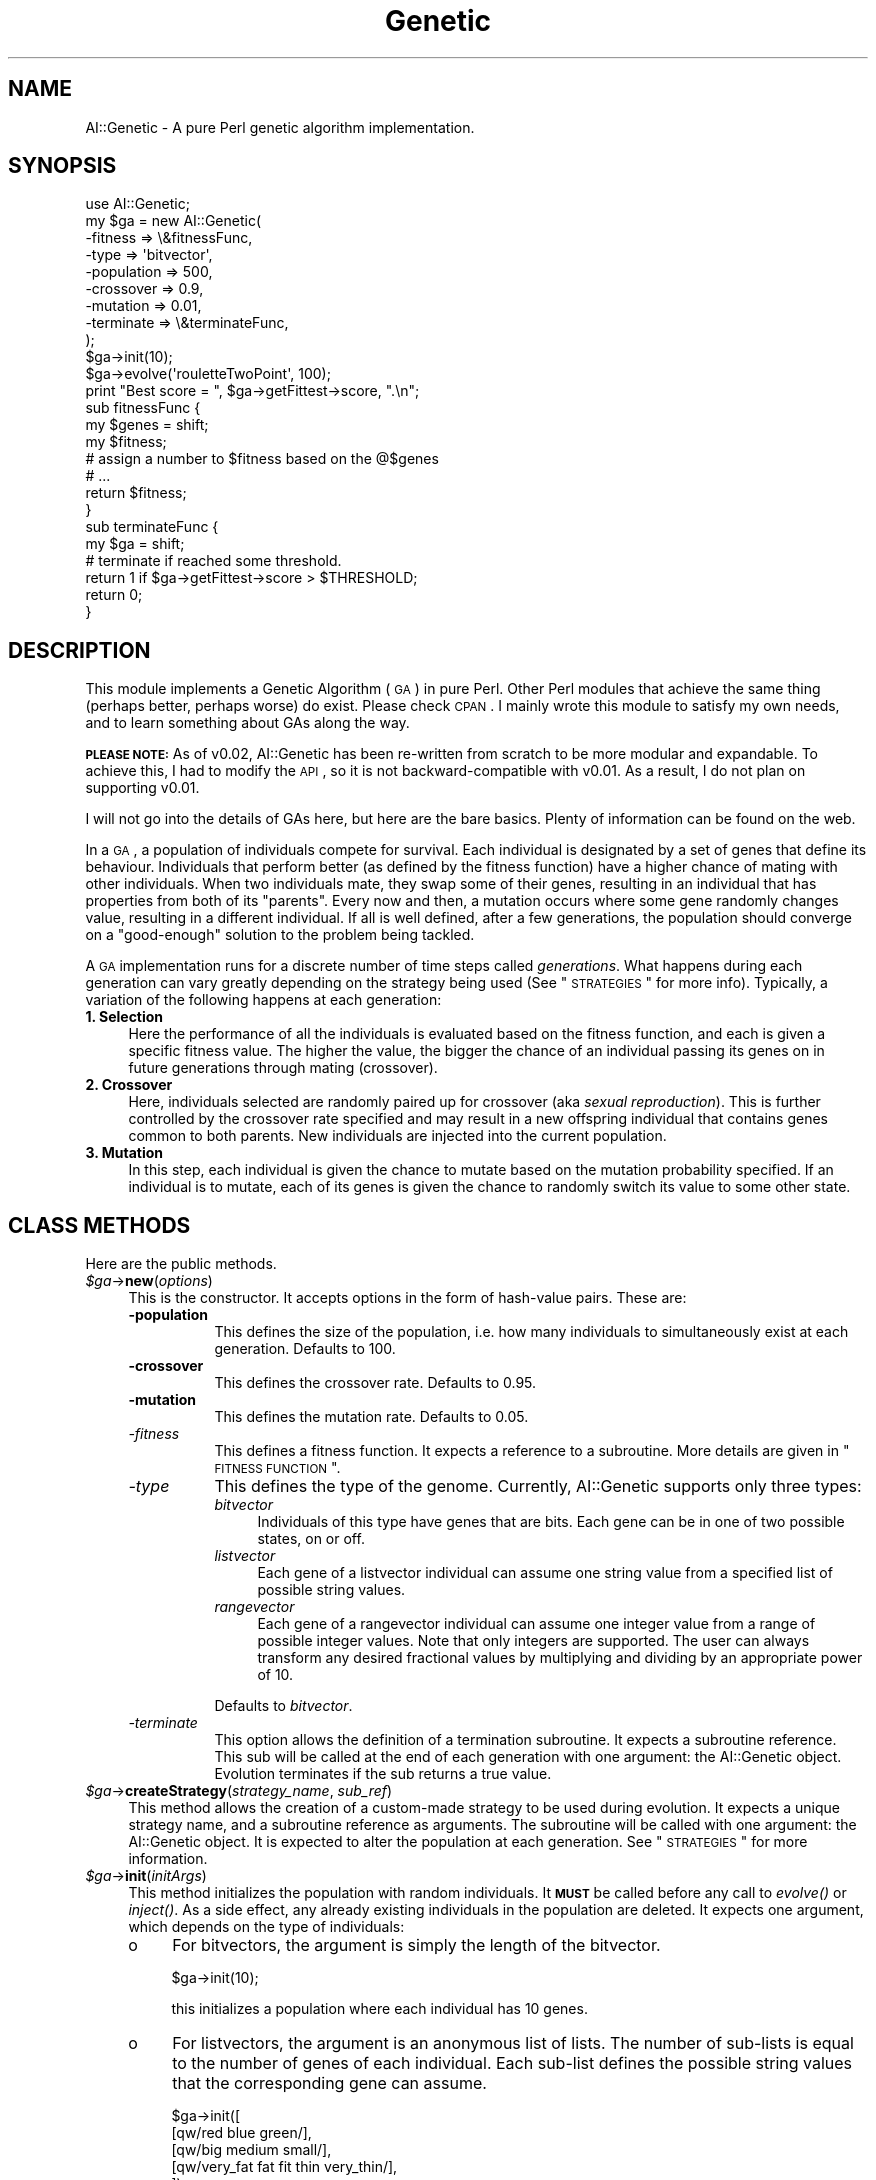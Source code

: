 .\" Automatically generated by Pod::Man 2.25 (Pod::Simple 3.20)
.\"
.\" Standard preamble:
.\" ========================================================================
.de Sp \" Vertical space (when we can't use .PP)
.if t .sp .5v
.if n .sp
..
.de Vb \" Begin verbatim text
.ft CW
.nf
.ne \\$1
..
.de Ve \" End verbatim text
.ft R
.fi
..
.\" Set up some character translations and predefined strings.  \*(-- will
.\" give an unbreakable dash, \*(PI will give pi, \*(L" will give a left
.\" double quote, and \*(R" will give a right double quote.  \*(C+ will
.\" give a nicer C++.  Capital omega is used to do unbreakable dashes and
.\" therefore won't be available.  \*(C` and \*(C' expand to `' in nroff,
.\" nothing in troff, for use with C<>.
.tr \(*W-
.ds C+ C\v'-.1v'\h'-1p'\s-2+\h'-1p'+\s0\v'.1v'\h'-1p'
.ie n \{\
.    ds -- \(*W-
.    ds PI pi
.    if (\n(.H=4u)&(1m=24u) .ds -- \(*W\h'-12u'\(*W\h'-12u'-\" diablo 10 pitch
.    if (\n(.H=4u)&(1m=20u) .ds -- \(*W\h'-12u'\(*W\h'-8u'-\"  diablo 12 pitch
.    ds L" ""
.    ds R" ""
.    ds C` ""
.    ds C' ""
'br\}
.el\{\
.    ds -- \|\(em\|
.    ds PI \(*p
.    ds L" ``
.    ds R" ''
'br\}
.\"
.\" Escape single quotes in literal strings from groff's Unicode transform.
.ie \n(.g .ds Aq \(aq
.el       .ds Aq '
.\"
.\" If the F register is turned on, we'll generate index entries on stderr for
.\" titles (.TH), headers (.SH), subsections (.SS), items (.Ip), and index
.\" entries marked with X<> in POD.  Of course, you'll have to process the
.\" output yourself in some meaningful fashion.
.ie \nF \{\
.    de IX
.    tm Index:\\$1\t\\n%\t"\\$2"
..
.    nr % 0
.    rr F
.\}
.el \{\
.    de IX
..
.\}
.\"
.\" Accent mark definitions (@(#)ms.acc 1.5 88/02/08 SMI; from UCB 4.2).
.\" Fear.  Run.  Save yourself.  No user-serviceable parts.
.    \" fudge factors for nroff and troff
.if n \{\
.    ds #H 0
.    ds #V .8m
.    ds #F .3m
.    ds #[ \f1
.    ds #] \fP
.\}
.if t \{\
.    ds #H ((1u-(\\\\n(.fu%2u))*.13m)
.    ds #V .6m
.    ds #F 0
.    ds #[ \&
.    ds #] \&
.\}
.    \" simple accents for nroff and troff
.if n \{\
.    ds ' \&
.    ds ` \&
.    ds ^ \&
.    ds , \&
.    ds ~ ~
.    ds /
.\}
.if t \{\
.    ds ' \\k:\h'-(\\n(.wu*8/10-\*(#H)'\'\h"|\\n:u"
.    ds ` \\k:\h'-(\\n(.wu*8/10-\*(#H)'\`\h'|\\n:u'
.    ds ^ \\k:\h'-(\\n(.wu*10/11-\*(#H)'^\h'|\\n:u'
.    ds , \\k:\h'-(\\n(.wu*8/10)',\h'|\\n:u'
.    ds ~ \\k:\h'-(\\n(.wu-\*(#H-.1m)'~\h'|\\n:u'
.    ds / \\k:\h'-(\\n(.wu*8/10-\*(#H)'\z\(sl\h'|\\n:u'
.\}
.    \" troff and (daisy-wheel) nroff accents
.ds : \\k:\h'-(\\n(.wu*8/10-\*(#H+.1m+\*(#F)'\v'-\*(#V'\z.\h'.2m+\*(#F'.\h'|\\n:u'\v'\*(#V'
.ds 8 \h'\*(#H'\(*b\h'-\*(#H'
.ds o \\k:\h'-(\\n(.wu+\w'\(de'u-\*(#H)/2u'\v'-.3n'\*(#[\z\(de\v'.3n'\h'|\\n:u'\*(#]
.ds d- \h'\*(#H'\(pd\h'-\w'~'u'\v'-.25m'\f2\(hy\fP\v'.25m'\h'-\*(#H'
.ds D- D\\k:\h'-\w'D'u'\v'-.11m'\z\(hy\v'.11m'\h'|\\n:u'
.ds th \*(#[\v'.3m'\s+1I\s-1\v'-.3m'\h'-(\w'I'u*2/3)'\s-1o\s+1\*(#]
.ds Th \*(#[\s+2I\s-2\h'-\w'I'u*3/5'\v'-.3m'o\v'.3m'\*(#]
.ds ae a\h'-(\w'a'u*4/10)'e
.ds Ae A\h'-(\w'A'u*4/10)'E
.    \" corrections for vroff
.if v .ds ~ \\k:\h'-(\\n(.wu*9/10-\*(#H)'\s-2\u~\d\s+2\h'|\\n:u'
.if v .ds ^ \\k:\h'-(\\n(.wu*10/11-\*(#H)'\v'-.4m'^\v'.4m'\h'|\\n:u'
.    \" for low resolution devices (crt and lpr)
.if \n(.H>23 .if \n(.V>19 \
\{\
.    ds : e
.    ds 8 ss
.    ds o a
.    ds d- d\h'-1'\(ga
.    ds D- D\h'-1'\(hy
.    ds th \o'bp'
.    ds Th \o'LP'
.    ds ae ae
.    ds Ae AE
.\}
.rm #[ #] #H #V #F C
.\" ========================================================================
.\"
.IX Title "Genetic 3"
.TH Genetic 3 "2007-05-11" "perl v5.14.2" "User Contributed Perl Documentation"
.\" For nroff, turn off justification.  Always turn off hyphenation; it makes
.\" way too many mistakes in technical documents.
.if n .ad l
.nh
.SH "NAME"
AI::Genetic \- A pure Perl genetic algorithm implementation.
.SH "SYNOPSIS"
.IX Header "SYNOPSIS"
.Vb 9
\&    use AI::Genetic;
\&    my $ga = new AI::Genetic(
\&        \-fitness    => \e&fitnessFunc,
\&        \-type       => \*(Aqbitvector\*(Aq,
\&        \-population => 500,
\&        \-crossover  => 0.9,
\&        \-mutation   => 0.01,
\&        \-terminate  => \e&terminateFunc,
\&       );
\&
\&     $ga\->init(10);
\&     $ga\->evolve(\*(AqrouletteTwoPoint\*(Aq, 100);
\&     print "Best score = ", $ga\->getFittest\->score, ".\en";
\&
\&     sub fitnessFunc {
\&         my $genes = shift;
\&
\&         my $fitness;
\&         # assign a number to $fitness based on the @$genes
\&         # ...
\&
\&         return $fitness;
\&      }
\&
\&      sub terminateFunc {
\&         my $ga = shift;
\&
\&         # terminate if reached some threshold.
\&         return 1 if $ga\->getFittest\->score > $THRESHOLD;
\&         return 0;
\&      }
.Ve
.SH "DESCRIPTION"
.IX Header "DESCRIPTION"
This module implements a Genetic Algorithm (\s-1GA\s0) in pure Perl.
Other Perl modules that achieve the same thing (perhaps better,
perhaps worse) do exist. Please check \s-1CPAN\s0. I mainly wrote this
module to satisfy my own needs, and to learn something about GAs
along the way.
.PP
\&\fB\s-1PLEASE\s0 \s-1NOTE:\s0\fR As of v0.02, AI::Genetic has been re-written from
scratch to be more modular and expandable. To achieve this, I had
to modify the \s-1API\s0, so it is not backward-compatible with v0.01.
As a result, I do not plan on supporting v0.01.
.PP
I will not go into the details of GAs here, but here are the
bare basics. Plenty of information can be found on the web.
.PP
In a \s-1GA\s0, a population of individuals compete for survival. Each
individual is designated by a set of genes that define its
behaviour. Individuals that perform better (as defined by the
fitness function) have a higher chance of mating with other
individuals. When two individuals mate, they swap some of
their genes, resulting in an individual that has properties
from both of its \*(L"parents\*(R". Every now and then, a mutation
occurs where some gene randomly changes value, resulting in
a different individual. If all is well defined, after a few
generations, the population should converge on a \*(L"good-enough\*(R"
solution to the problem being tackled.
.PP
A \s-1GA\s0 implementation runs for a discrete number of time steps
called \fIgenerations\fR. What happens during each generation can
vary greatly depending on the strategy being used (See 
\&\*(L"\s-1STRATEGIES\s0\*(R" for more info).
Typically, a variation of the following happens at
each generation:
.IP "\fB1. Selection\fR" 4
.IX Item "1. Selection"
Here the performance of all the individuals is evaluated
based on the fitness function, and each is given a specific
fitness value. The higher the value, the bigger the chance
of an individual passing its genes on in future generations
through mating (crossover).
.IP "\fB2. Crossover\fR" 4
.IX Item "2. Crossover"
Here, individuals selected are randomly paired up for
crossover (aka \fIsexual reproduction\fR). This is further
controlled by the crossover rate specified and may result in
a new offspring individual that contains genes common to
both parents. New individuals are injected into the current
population.
.IP "\fB3. Mutation\fR" 4
.IX Item "3. Mutation"
In this step, each individual is given the chance to mutate
based on the mutation probability specified. If an individual
is to mutate, each of its genes is given the chance to randomly
switch its value to some other state.
.SH "CLASS METHODS"
.IX Header "CLASS METHODS"
Here are the public methods.
.ie n .IP "\fI\fI$ga\fI\fR\->\fBnew\fR(\fIoptions\fR)" 4
.el .IP "\fI\f(CI$ga\fI\fR\->\fBnew\fR(\fIoptions\fR)" 4
.IX Item "$ga->new(options)"
This is the constructor. It accepts options in the form of
hash-value pairs. These are:
.RS 4
.IP "\fB\-population\fR" 8
.IX Item "-population"
This defines the size of the population, i.e. how many individuals
to simultaneously exist at each generation. Defaults to 100.
.IP "\fB\-crossover\fR" 8
.IX Item "-crossover"
This defines the crossover rate. Defaults to 0.95.
.IP "\fB\-mutation\fR" 8
.IX Item "-mutation"
This defines the mutation rate. Defaults to 0.05.
.IP "\fI\-fitness\fR" 8
.IX Item "-fitness"
This defines a fitness function. It expects a reference to a subroutine.
More details are given in \*(L"\s-1FITNESS\s0 \s-1FUNCTION\s0\*(R".
.IP "\fI\-type\fR" 8
.IX Item "-type"
This defines the type of the genome. Currently, AI::Genetic
supports only three types:
.RS 8
.IP "\fIbitvector\fR" 4
.IX Item "bitvector"
Individuals of this type have genes that are bits. Each gene
can be in one of two possible states, on or off.
.IP "\fIlistvector\fR" 4
.IX Item "listvector"
Each gene of a listvector individual can assume one string value from
a specified list of possible string values.
.IP "\fIrangevector\fR" 4
.IX Item "rangevector"
Each gene of a rangevector individual can assume one integer value
from a range of possible integer values. Note that only integers are
supported. The user can always transform any desired fractional values
by multiplying and dividing by an appropriate power of 10.
.RE
.RS 8
.Sp
Defaults to \fIbitvector\fR.
.RE
.IP "\fI\-terminate\fR" 8
.IX Item "-terminate"
This option allows the definition of a termination subroutine.
It expects a subroutine reference. This sub will be called at
the end of each generation with one argument: the AI::Genetic
object. Evolution terminates if the sub returns a true value.
.RE
.RS 4
.RE
.ie n .IP "\fI\fI$ga\fI\fR\->\fBcreateStrategy\fR(\fIstrategy_name\fR, \fIsub_ref\fR)" 4
.el .IP "\fI\f(CI$ga\fI\fR\->\fBcreateStrategy\fR(\fIstrategy_name\fR, \fIsub_ref\fR)" 4
.IX Item "$ga->createStrategy(strategy_name, sub_ref)"
This method allows the creation of a custom-made strategy to be used
during evolution. It expects a unique strategy name, and a subroutine
reference as arguments. The subroutine will be called with one argument:
the AI::Genetic object. It is expected to alter the population at each
generation. See \*(L"\s-1STRATEGIES\s0\*(R" for more information.
.ie n .IP "\fI\fI$ga\fI\fR\->\fBinit\fR(\fIinitArgs\fR)" 4
.el .IP "\fI\f(CI$ga\fI\fR\->\fBinit\fR(\fIinitArgs\fR)" 4
.IX Item "$ga->init(initArgs)"
This method initializes the population with random individuals. It \fB\s-1MUST\s0\fR
be called before any call to \fI\fIevolve()\fI\fR or \fI\fIinject()\fI\fR. As a side effect,
any already existing individuals in the population are deleted. It expects
one argument, which depends on the type of individuals:
.RS 4
.IP "o" 4
.IX Item "o"
For bitvectors, the argument is simply the length of the bitvector.
.Sp
.Vb 1
\&    $ga\->init(10);
.Ve
.Sp
this initializes a population where each individual has 10 genes.
.IP "o" 4
.IX Item "o"
For listvectors, the argument is an anonymous list of lists. The
number of sub-lists is equal to the number of genes of each individual.
Each sub-list defines the possible string values that the corresponding gene
can assume.
.Sp
.Vb 5
\&    $ga\->init([
\&               [qw/red blue green/],
\&               [qw/big medium small/],
\&               [qw/very_fat fat fit thin very_thin/],
\&              ]);
.Ve
.Sp
this initializes a population where each individual has 3 genes, and each gene
can assume one of the given values.
.IP "o" 4
.IX Item "o"
For rangevectors, the argument is an anonymous list of lists. The
number of sub-lists is equal to the number of genes of each individual.
Each sub-list defines the minimum and maximum integer values that the
corresponding gene can assume.
.Sp
.Vb 5
\&    $ga\->init([
\&               [1, 5],
\&               [0, 20],
\&               [4, 9],
\&              ]);
.Ve
.Sp
this initializes a population where each individual has 3 genes, and each gene
can assume an integer within the corresponding range.
.RE
.RS 4
.RE
.ie n .IP "\fI\fI$ga\fI\fR\->\fBinject\fR(\fIN\fR, ?\fIargs\fR?)" 4
.el .IP "\fI\f(CI$ga\fI\fR\->\fBinject\fR(\fIN\fR, ?\fIargs\fR?)" 4
.IX Item "$ga->inject(N, ?args?)"
This method can be used to add more individuals to the population. New individuals
can be randomly generated, or be explicitly specified. The first argument specifies
the number, \fIN\fR, of new individuals to add. This can be followed by at most \fIN\fR
arguments, each of which is an anonymous list that specifies the genome of a
single individual to add. If the number of genomes given, \fIn\fR, is less than \fIN\fR, then
\&\fIN\fR \- \fIn\fR random individuals are added for a total of \fIN\fR new individuals. Random
individuals are generated using the same arguments passed to the \fI\fIinit()\fI\fR method.
For example:
.Sp
.Vb 4
\&  $ga\->inject(5,
\&              [qw/red big thin/],
\&              [qw/blue small fat/],
\&             );
.Ve
.Sp
this adds 5 new individuals, 2 with the specified genetic coding, and 3 randomly
generated.
.ie n .IP "\fI\fI$ga\fI\fR\->\fBevolve\fR(\fIstrategy\fR, ?\fInum_generations\fR?)" 4
.el .IP "\fI\f(CI$ga\fI\fR\->\fBevolve\fR(\fIstrategy\fR, ?\fInum_generations\fR?)" 4
.IX Item "$ga->evolve(strategy, ?num_generations?)"
This method causes the \s-1GA\s0 to evolve the population using the specified strategy.
A strategy name has to be specified as the first argument. The second argument
is optional and specifies the number of generations to evolve. It defaults to
1. See \*(L"\s-1STRATEGIES\s0\*(R" for more information on the default strategies.
.Sp
Each generation consists of the following steps:
.RS 4
.IP "o" 4
.IX Item "o"
The population is sorted according to the individuals' fitnesses.
.IP "o" 4
.IX Item "o"
The subroutine corresponding to the named strategy is called with one argument,
the AI::Genetic object. This subroutine is expected to alter the object itself.
.IP "o" 4
.IX Item "o"
If a termination subroutine is given, it is executed and the return value is
checked. Evolution terminates if this sub returns a true value.
.RE
.RS 4
.RE
.ie n .IP "\fI\fI$ga\fI\fR\->\fBgetFittest\fR(?\fIN\fR?)" 4
.el .IP "\fI\f(CI$ga\fI\fR\->\fBgetFittest\fR(?\fIN\fR?)" 4
.IX Item "$ga->getFittest(?N?)"
This returns the \fIN\fR fittest individuals. If not specified,
\&\fIN\fR defaults to 1. As a side effect, it sorts the population by
fitness score. The actual AI::Genetic::Individual objects are returned.
You can use the \f(CW\*(C`genes()\*(C'\fR and \f(CW\*(C`score()\*(C'\fR methods to get the genes and the
scores of the individuals. Please check AI::Genetic::Individual for details.
.ie n .IP "\fI\fI$ga\fI\fR\->\fBsortPopulation\fR" 4
.el .IP "\fI\f(CI$ga\fI\fR\->\fBsortPopulation\fR" 4
.IX Item "$ga->sortPopulation"
This method sorts the population according to fitness function. The results
are cached for speed.
.ie n .IP "\fI\fI$ga\fI\fR\->\fBsortIndividuals\fR(?[\fIListOfIndividuals\fR]?)" 4
.el .IP "\fI\f(CI$ga\fI\fR\->\fBsortIndividuals\fR(?[\fIListOfIndividuals\fR]?)" 4
.IX Item "$ga->sortIndividuals(?[ListOfIndividuals]?)"
Given an anonymous list of individuals, this method sorts them according
to fitness, returning an anonymous list of the sorted individuals.
.ie n .IP "\fI\fI$ga\fI\fR\->\fBpeople\fR()" 4
.el .IP "\fI\f(CI$ga\fI\fR\->\fBpeople\fR()" 4
.IX Item "$ga->people()"
Returns an anonymous list of individuals of the current population.
\&\fB\s-1IMPORTANT\s0\fR: the actual array reference used by the AI::Genetic object
is returned, so any changes to it will be reflected in \fI\f(CI$ga\fI\fR.
.ie n .IP "\fI\fI$ga\fI\fR\->\fBsize\fR(?\fInewSize\fR?)" 4
.el .IP "\fI\f(CI$ga\fI\fR\->\fBsize\fR(?\fInewSize\fR?)" 4
.IX Item "$ga->size(?newSize?)"
This method is used to query and set the population size.
.ie n .IP "\fI\fI$ga\fI\fR\->\fBcrossProb\fR(?\fInewProb\fR?)" 4
.el .IP "\fI\f(CI$ga\fI\fR\->\fBcrossProb\fR(?\fInewProb\fR?)" 4
.IX Item "$ga->crossProb(?newProb?)"
This method is used to query and set the crossover rate.
.ie n .IP "\fI\fI$ga\fI\fR\->\fBmutProb\fR(?\fInewProb\fR?)" 4
.el .IP "\fI\f(CI$ga\fI\fR\->\fBmutProb\fR(?\fInewProb\fR?)" 4
.IX Item "$ga->mutProb(?newProb?)"
This method is used to query and set the mutation rate.
.ie n .IP "\fI\fI$ga\fI\fR\->\fBindType\fR()" 4
.el .IP "\fI\f(CI$ga\fI\fR\->\fBindType\fR()" 4
.IX Item "$ga->indType()"
This method returns the type of individual: \fIbitvector\fR, \fIlistvector\fR,
or \fIrangevector\fR.
.ie n .IP "\fI\fI$ga\fI\fR\->\fBgeneration\fR()" 4
.el .IP "\fI\f(CI$ga\fI\fR\->\fBgeneration\fR()" 4
.IX Item "$ga->generation()"
This method returns the current generation.
.SH "FITNESS FUNCTION"
.IX Header "FITNESS FUNCTION"
Very quickly you will realize that properly defining the fitness function
is the most important aspect of a \s-1GA\s0. Most of the time that a genetic
algorithm takes to run is spent in running the fitness function for each
separate individual to get its fitness. AI::Genetic tries to minimize this
time by caching the fitness result for each individual. But, \fByou should
spend a lot of time optimizing your fitness function to achieve decent run
times.\fR
.PP
The fitness function should expect only one argument, an anonymous list of
genes, corresponding to the individual being analyzed. It is expected
to return a number which defines the fitness score of the said individual.
The higher the score, the more fit the individual, the more the chance it
has to be chosen for crossover.
.SH "STRATEGIES"
.IX Header "STRATEGIES"
AI::Genetic comes with 9 predefined strategies. These are:
.IP "rouletteSinglePoint" 4
.IX Item "rouletteSinglePoint"
This strategy implements roulette-wheel selection and single-point crossover.
.IP "rouletteTwoPoint" 4
.IX Item "rouletteTwoPoint"
This strategy implements roulette-wheel selection and two-point crossover.
.IP "rouletteUniform" 4
.IX Item "rouletteUniform"
This strategy implements roulette-wheel selection and uniform crossover.
.IP "tournamentSinglePoint" 4
.IX Item "tournamentSinglePoint"
This strategy implements tournament selection and single-point crossover.
.IP "tournamentTwoPoint" 4
.IX Item "tournamentTwoPoint"
This strategy implements tournament selection and two-point crossover.
.IP "tournamentUniform" 4
.IX Item "tournamentUniform"
This strategy implements tournament selection and uniform crossover.
.IP "randomSinglePoint" 4
.IX Item "randomSinglePoint"
This strategy implements random selection and single-point crossover.
.IP "randomTwoPoint" 4
.IX Item "randomTwoPoint"
This strategy implements random selection and two-point crossover.
.IP "randomUniform" 4
.IX Item "randomUniform"
This strategy implements random selection and uniform crossover.
.PP
More detail on these strategies and how to call them in your own
custom strategies can be found in AI::Genetic::OpSelection,
AI::Genetic::OpCrossover and AI::Genetic::OpMutation.
.PP
You can use the functions defined in the above modules in your
own custom-made strategy. Consult their manpages for more info.
A custom-made strategy can be defined using the \fI\fIstrategy()\fI\fR
method and is called at the beginning of each generation. The only
argument to it is the AI::Genetic object itself. Note that the
population at this point is sorted accoring to each individual's
fitness score. It is expected that the strategy sub will modify
the population stored in the AI::Genetic object. Here's the
pseudo-code of events:
.PP
.Vb 8
\&    for (1 .. num_generations) {
\&      sort population;
\&      call strategy_sub;
\&      if (termination_sub exists) {
\&        call termination_sub;
\&        last if returned true value;
\&      }
\&    }
.Ve
.SH "A NOTE ON SPEED/EFFICIENCY"
.IX Header "A NOTE ON SPEED/EFFICIENCY"
Genetic algorithms are inherently slow.
Perl can be pretty fast, but will never reach the speed of optimized
C code (at least my Perl coding will not). I wrote AI::Genetic mainly
for my own learning experience, but still tried to optimize it as
much as I can while trying to keep it as flexible as possible.
.PP
To do that, I resorted to some well-known tricks like passing a
reference of a long list instead of the list itself (for example,
when calling the fitness function, a reference of the gene list
is passed), and caching fitness scores (if you try to evaluate
the fitness of the same individual more than once, then the fitness
function will not be called, and the cached result is returned).
.PP
To help speed up your run times, you should pay special attention
to the design of your fitness function since this will be called once
for each unique individual in each generation. If you can shave off a
few clock cycles here and there, then it will be greatly magnified in
the total run time.
.SH "BUGS"
.IX Header "BUGS"
I have tested this module quite a bit, and even used it to solve a
work-related problem successfully. But, if you think you found a bug
then please let me know, and I promise to look at it.
.PP
Also, if you have any requests, comments or suggestions, then feel
free to email me.
.SH "INSTALLATION"
.IX Header "INSTALLATION"
Either the usual:
.PP
.Vb 3
\&    perl Makefile.PL
\&    make
\&    make install
.Ve
.PP
or just stick it somewhere in \f(CW@INC\fR where perl can find it. It is in pure Perl.
.SH "AUTHOR & CREDITS"
.IX Header "AUTHOR & CREDITS"
Written by Ala Qumsieh \fIaqumsieh@cpan.org\fR.
.PP
Special thanks go to John D. Porter and Oliver Smith for stimulating
discussions and great suggestions. Daniel Martin and Ivan Tubert-Brohman
uncovered various bugs and for this I'm grateful.
.SH "COPYRIGHTS"
.IX Header "COPYRIGHTS"
(c) 2003\-2005 Ala Qumsieh. All rights reserved.
This module is distributed under the same terms as Perl itself.
